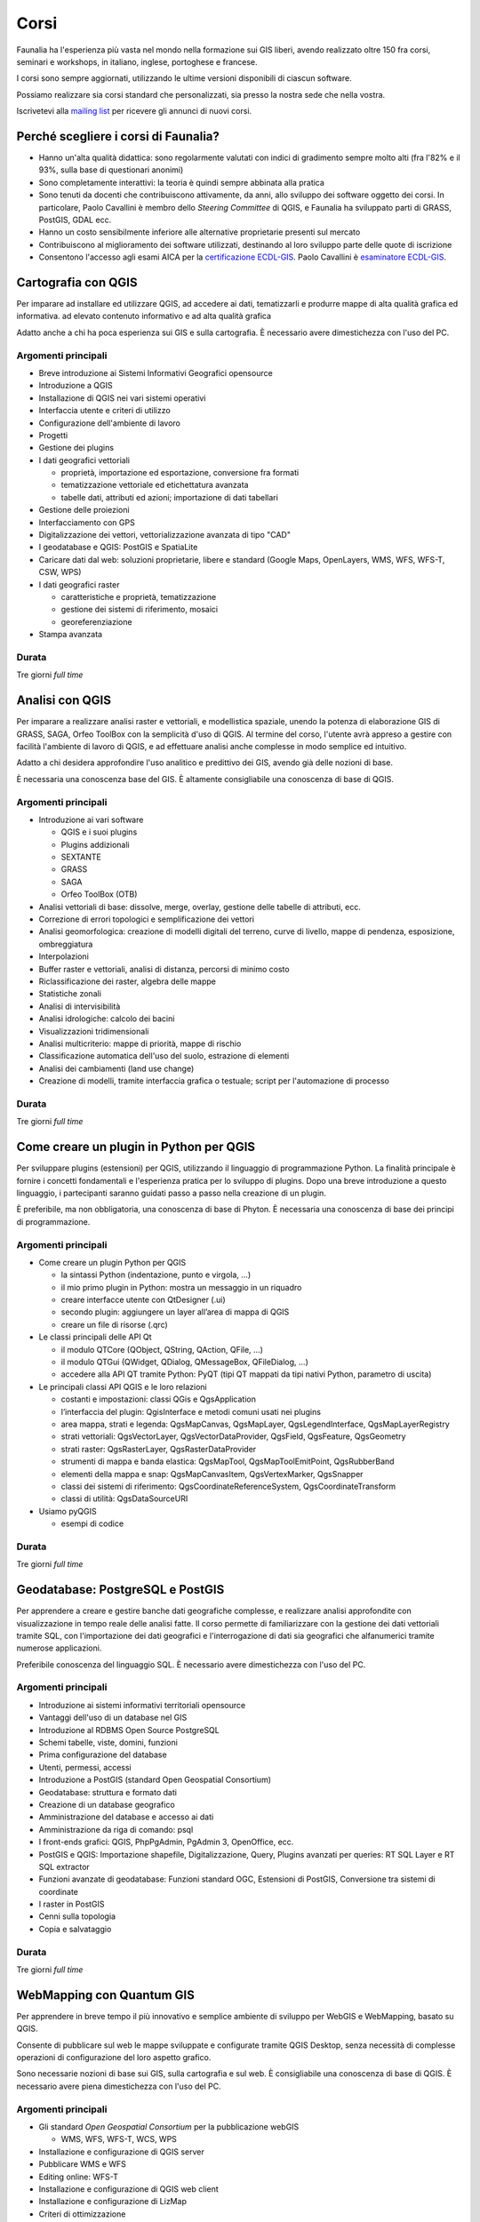 Corsi
---------------------------------------------------

Faunalia ha l'esperienza più vasta nel mondo nella formazione sui GIS liberi, avendo realizzato oltre 150 fra corsi, seminari e workshops, in italiano, inglese, portoghese e francese.

I corsi sono sempre aggiornati, utilizzando le ultime versioni disponibili di ciascun software.

Possiamo realizzare sia corsi standard che personalizzati, sia presso la nostra sede che nella vostra.

Iscrivetevi alla `mailing list <http://lists.faunalia.it/cgi-bin/mailman/listinfo/corsi>`_ per ricevere gli annunci di nuovi corsi.

Perché scegliere i corsi di Faunalia?
+++++++++++++++++++++++++++++++++++++++++++++++++++

* Hanno un'alta qualità didattica: sono regolarmente valutati con indici di gradimento sempre molto alti (fra l'82% e il 93%, sulla base di questionari anonimi)
* Sono completamente interattivi: la teoria è quindi sempre abbinata alla pratica
* Sono tenuti da docenti che contribuiscono attivamente, da anni, allo sviluppo dei software oggetto dei corsi. In particolare, Paolo Cavallini è membro dello *Steering Committee* di QGIS, e Faunalia ha sviluppato parti di GRASS, PostGIS, GDAL ecc.
* Hanno un costo sensibilmente inferiore alle alternative proprietarie presenti sul mercato
* Contribuiscono al miglioramento dei software utilizzati, destinando al loro sviluppo parte delle quote di iscrizione
* Consentono l'accesso agli esami AICA per la `certificazione ECDL-GIS <http://www.aicanet.it/aica/ecdl-gis/>`_. Paolo Cavallini è `esaminatore ECDL-GIS <http://www.ecdlgis.it/area-esaminatori/esaminatori-1/c>`_.

Cartografia con QGIS
+++++++++++++++++++++++++++++++++++++++++++++++++++

Per imparare ad installare ed utilizzare QGIS, ad accedere ai dati, tematizzarli e produrre mappe di alta qualità grafica ed informativa.
ad elevato contenuto informativo e ad alta qualità grafica

Adatto anche a chi ha poca esperienza sui GIS e sulla cartografia. È necessario avere dimestichezza con l'uso del PC.

Argomenti principali
===================================================

* Breve introduzione ai Sistemi Informativi Geografici opensource
* Introduzione a QGIS
* Installazione di QGIS nei vari sistemi operativi
* Interfaccia utente e criteri di utilizzo
* Configurazione dell'ambiente di lavoro
* Progetti
* Gestione dei plugins
* I dati geografici vettoriali

  * proprietà, importazione ed esportazione, conversione fra formati
  * tematizzazione vettoriale ed etichettatura avanzata
  * tabelle dati, attributi ed azioni; importazione di dati tabellari

* Gestione delle proiezioni
* Interfacciamento con GPS
* Digitalizzazione dei vettori, vettorializzazione avanzata di tipo "CAD"
* I geodatabase e QGIS: PostGIS e SpatiaLite
* Caricare dati dal web: soluzioni proprietarie, libere e standard (Google Maps, OpenLayers, WMS, WFS, WFS-T, CSW, WPS)
* I dati geografici raster

  * caratteristiche e proprietà, tematizzazione
  * gestione dei sistemi di riferimento, mosaici
  * georeferenziazione

* Stampa avanzata

Durata 
===================================================
Tre giorni *full time*

Analisi con QGIS
+++++++++++++++++++++++++++++++++++++++++++++++++++

Per imparare a realizzare analisi raster e vettoriali, e modellistica spaziale, unendo la potenza di elaborazione GIS di GRASS, SAGA, Orfeo ToolBox con la semplicità d'uso di QGIS. Al termine del corso, l'utente avrà appreso a gestire con facilità l'ambiente di lavoro di QGIS, e ad effettuare analisi anche complesse in modo semplice ed intuitivo. 

Adatto a chi desidera approfondire l'uso analitico e predittivo dei GIS, avendo già delle nozioni di base.

È necessaria una conoscenza base del GIS. È altamente consigliabile una conoscenza di base di QGIS.

Argomenti principali
===================================================
* Introduzione ai vari software

  * QGIS e i suoi plugins
  * Plugins addizionali
  * SEXTANTE
  * GRASS
  * SAGA
  * Orfeo ToolBox (OTB)

* Analisi vettoriali di base: dissolve, merge, overlay, gestione delle tabelle di attributi, ecc.
* Correzione di errori topologici e semplificazione dei vettori
* Analisi geomorfologica: creazione di modelli digitali del terreno, curve di livello, mappe di pendenza, esposizione, ombreggiatura
* Interpolazioni
* Buffer raster e vettoriali, analisi di distanza, percorsi di minimo costo
* Riclassificazione dei raster, algebra delle mappe
* Statistiche zonali
* Analisi di intervisibilità
* Analisi idrologiche: calcolo dei bacini
* Visualizzazioni tridimensionali
* Analisi multicriterio: mappe di priorità, mappe di rischio
* Classificazione automatica dell'uso del suolo, estrazione di elementi
* Analisi dei cambiamenti (land use change)
* Creazione di modelli, tramite interfaccia grafica o testuale; script per l'automazione di processo

Durata 
===================================================

Tre giorni *full time*

Come creare un plugin in Python per QGIS
+++++++++++++++++++++++++++++++++++++++++++++++++++

Per sviluppare plugins (estensioni) per QGIS, utilizzando il linguaggio di programmazione Python. La finalità principale è fornire i concetti fondamentali e l'esperienza pratica per lo sviluppo di plugins. Dopo una breve introduzione a questo linguaggio, i partecipanti saranno guidati passo a passo nella creazione di un plugin.

È preferibile, ma non obbligatoria, una conoscenza di base di Phyton. È necessaria una conoscenza di base dei principi di programmazione.

Argomenti principali
===================================================

* Come creare un plugin Python per QGIS

  * la sintassi Python (indentazione, punto e virgola, ...)
  * il mio primo plugin in Python: mostra un messaggio in un riquadro
  * creare interfacce utente con QtDesigner (.ui)
  * secondo plugin: aggiungere un layer all’area di mappa di QGIS
  * creare un file di risorse (.qrc)

* Le classi principali delle API Qt

  * il modulo QTCore (QObject, QString, QAction, QFile, ...)
  * il modulo QTGui (QWidget, QDialog, QMessageBox, QFileDialog, ...)
  * accedere alla API QT tramite Python: PyQT (tipi QT mappati da tipi nativi Python, parametro di uscita)

* Le principali classi API QGIS e le loro relazioni

  * costanti e impostazioni: classi QGis e QgsApplication
  * l’interfaccia del plugin: QgisInterface e metodi comuni usati nei plugins
  * area mappa, strati e legenda: QgsMapCanvas, QgsMapLayer, QgsLegendInterface, QgsMapLayerRegistry
  * strati vettoriali: QgsVectorLayer, QgsVectorDataProvider, QgsField, QgsFeature, QgsGeometry
  * strati raster: QgsRasterLayer, QgsRasterDataProvider
  * strumenti di mappa e banda elastica: QgsMapTool, QgsMapToolEmitPoint, QgsRubberBand
  * elementi della mappa e snap: QgsMapCanvasItem, QgsVertexMarker, QgsSnapper
  * classi dei sistemi di riferimento: QgsCoordinateReferenceSystem, QgsCoordinateTransform
  * classi di utilità: QgsDataSourceURI

* Usiamo pyQGIS

  * esempi di codice

Durata 
===================================================

Tre giorni *full time*

Geodatabase: PostgreSQL e PostGIS
+++++++++++++++++++++++++++++++++++++++++++++++++++

Per apprendere a creare e gestire banche dati geografiche complesse, e realizzare analisi approfondite con visualizzazione in tempo reale delle analisi fatte. Il corso permette di familiarizzare con la gestione dei dati vettoriali tramite SQL, con l'importazione dei dati geografici e l'interrogazione di dati sia geografici che alfanumerici tramite numerose applicazioni.

Preferibile conoscenza del linguaggio SQL. È necessario avere dimestichezza con l'uso del PC.

Argomenti principali
===================================================

* Introduzione ai sistemi informativi territoriali opensource
* Vantaggi dell'uso di un database nel GIS
* Introduzione al RDBMS Open Source PostgreSQL
* Schemi tabelle, viste, domini, funzioni
* Prima configurazione del database
* Utenti, permessi, accessi
* Introduzione a PostGIS (standard Open Geospatial Consortium)
* Geodatabase: struttura e formato dati
* Creazione di un database geografico
* Amministrazione del database e accesso ai dati
* Amministrazione da riga di comando: psql
* I front-ends grafici: QGIS, PhpPgAdmin, PgAdmin 3, OpenOffice, ecc.
* PostGIS e QGIS: Importazione shapefile, Digitalizzazione, Query, Plugins avanzati per queries: RT SQL Layer e RT SQL extractor
* Funzioni avanzate di geodatabase: Funzioni standard OGC, Estensioni di PostGIS, Conversione tra sistemi di coordinate
* I raster in PostGIS
* Cenni sulla topologia
* Copia e salvataggio

Durata 
===================================================
Tre giorni *full time*

WebMapping con Quantum GIS
+++++++++++++++++++++++++++++++++++++++++++++++++++
Per apprendere in breve tempo il più innovativo e semplice ambiente di sviluppo per WebGIS e WebMapping, basato su QGIS.

Consente di pubblicare sul web le mappe sviluppate e configurate tramite QGIS Desktop, senza necessità di complesse operazioni di configurazione del loro aspetto grafico.

Sono necessarie nozioni di base sui GIS, sulla cartografia e sul web. È consigliabile una conoscenza di base di QGIS. È necessario avere piena dimestichezza con l'uso del PC.

Argomenti principali
===================================================

* Gli standard *Open Geospatial Consortium* per la pubblicazione webGIS

  * WMS, WFS, WFS-T, WCS, WPS

* Installazione e configurazione di QGIS server
* Pubblicare WMS e WFS
* Editing online: WFS-T
* Installazione e configurazione di QGIS web client
* Installazione e configurazione di LizMap
* Criteri di ottimizzazione

Durata 
===================================================

Due giorni *full time*

Calendario 
+++++++++++++++++++++++++++++++++++++++++++++++++++

.. note:: can we add an "export as calendar" link?
.. rst-class:: table  
===================================  ===============  ====================
Corso                                Date e durata    Scadenza iscrizione
===================================  ===============  ====================
Cartografia con QGIS                 25-27 Settembre  10 Settembre
Analisi con QGIS                     16-18 Ottobre    1 Ottobre
Creare un plugin in Python per QGIS  13-15 Novembre   28 Ottobre
Geodatabase (PostgreSQL / PostGIS)   11-13 Dicembre   25 Novembre
Web Mapping con QGIS                 23-24 Gennaio    10 Gennaio
===================================  ===============  ====================

Costi
===================================================

* Corsi di 3 giorni: 350 € per i privati, 320 € + IVA per aziende/partite IVA (meno la ritenuta d'acconto, da versare 323,41 €)
* Corso di Web Mapping (2 giorni): 290 € per i privati, 270 € + IVA per aziende/partite IVA (meno la ritenuta d'acconto, da versare 272,88 €)
* Sconto 5% per l'iscrizione simultanea a più corsi

Logistica
===================================================

* Sede: Pontedera (PI), presso `Pont-Tech <http://www.pont-tech.it/?page_id=957>`_, oppure `Faunalia <http://www.openstreetmap.org/?lat=43.66154&lon=10.63763&zoom=17>`_, facilmente raggiungibili con mezzi pubblici (treno ed aereo)
* `Dettagli sulla città <http://www.comune.pontedera.pi.it/cittadino/Citta_index/ufficio-turistico/ufficio_turistico>`_ (incluse strutture ricettive)
* B&B `Il Piccolo <http://www.ilpiccolorooms.it/>`_, adiacente: 45/60/80 € per camere singole/doppie/triple

Modulo di iscrizione
+++++++++++++++++++++++++++++++++++++++++++++++++++

.. raw:: html

	<?php
		// set default form values
		$nome = "";
		$cognome = "";
		$indirizzo = "";
		$telefono = "";
		$email = "";
		$corso = "";
		$dati_per_fatturazione = "";
		$note = "";

		if ($_POST["SUBMIT"]) {
			
			$found_error = 0;
			
			// sender data
			$sender_name = 'Faunalia';
			$sender_email ="info@faunalia.it";
			
			$sender_name = 'Iscrizione corsi';
			$sender_email ="info@faunalia.it";
			// form data
			$nome = $_POST["nome"];
			$cognome = $_POST["cognome"];
			$indirizzo = $_POST["indirizzo"];
			$telefono = $_POST["telefono"];
			$email = $_POST["email"];
			$corso = $_POST["corso"];
			$dati_per_fatturazione = $_POST["dati_per_fatturazione"];
			$note = $_POST["note"];
			
			// compose submitter mail
			$from = 'From: ' . $sender_email; 
			$to = $email; 
			$subject = "Iscrizione al corso " . $corso . " avvenuta con successo";
			$message = "La tua iscrizione e' stata registrata. Verrai contattato.\n Grazie.";
			$body = "From: $sender_name\n E-Mail: $sender_email\n Message:\n $message";
			if ( !mail ($to, $subject, $body, $from) ) { 
				error_log("Error sending inscription receipt email: " . $body); 
				$found_error = 1;
				
			} else {
			
				// compose internal archive mail 
				$from = 'From: ' . $sender_email; 
				$to = $sender_email; 
				$subject = "Iscrizione corso: " . $corso . " per " . $nome . " " . $cognome;
					
					// key:value message
					// $message = "Timestamp: " . date("c") . "\n" .
							   // "Nome: " . $nome . "\n" .
							   // "Cognome: " . $cognome . "\n" .
							   // "Indirizzo: " . $indirizzo  . "\n" .
							   // "Telefono: " . $telefono  . "\n" .
							   // "Email: " . $email  . "\n" .
							   // "Corso: " . $corso  . "\n" .
							   // "Dati per Fatturazione: " . $dati_per_fatturazione  . "\n" .
							   // "Note: " . $note  . "\n";	
							   			
					// with header csv message
					$header = "Timestamp;Nome;Cognome;Indirizzo;Telefono;Email;Corso;Dati per Fatturazione;Note";
					$message =  date("c") .";" .
								$nome  .";" .
								$cognome  .";" .
								$indirizzo .";" .
								$telefono .";" .
								$email .";" .
								$corso .";" .
								$dati_per_fatturazione  .";" .
								$note;
					
				$body = "From: $sender_name\n E-Mail: $sender_email\n Message:\n$header\n$message\n";
				if ( !mail ($to, $subject, $body, $from) ) {
					error_log("Error sending internal inscription mail: ". $body);
					$found_error = 1;
				}
				
				// write message on a local file
				$report_filename = '/var/lib/form_results/training.log';
				if ( !file_exists($report_filename) ) {
					if ( !file_put_contents ( $report_filename , $header.PHP_EOL, FILE_APPEND | LOCK_EX) ) {
						error_log("Error writing inscription log file for this header: ". $header); 
						$found_error = 1;
					}
				}			
				if ( !file_put_contents ( $report_filename , $message.PHP_EOL, FILE_APPEND | LOCK_EX) ) {
					error_log("Error writing inscription log file for this message: ". $message); 
					$found_error = 1;
				}
			}
			
			if ( $found_error ) {
				echo '<h2>Qualcosa non ha funzionato. Riprova o contatta il webmaster!</h2>';
			} else {
				echo "<h2>Iscrizione al corso " . $corso . " avvenuta con successo</h2>";
			}
		}
	?>
	<form action="training.html#modulo-di-iscrizione" method="post">

	<label for="edit-submitted-nome">Nome <span class="form-required" title="Questo campo è obbligatorio.">*</span></label>
	<input type="text" id="edit-submitted-nome" name="nome" value="<?=$nome ?>" size="60" maxlength="128" class="input-xlarge required" />

	<label for="edit-submitted-cognome">Cognome <span class="form-required" title="Questo campo è obbligatorio.">*</span></label>
	<input type="text" id="edit-submitted-cognome" name="cognome" value="<?=$cognome ?>" size="60" maxlength="128" class="input-xlarge required" />

	<label for="edit-submitted-indirizzo">Indirizzo <span class="form-required" title="Questo campo è obbligatorio.">*</span></label>
	<input type="text" id="edit-submitted-indirizzo" name="indirizzo" value="<?=$indirizzo ?>" size="60" maxlength="128" class="input-xlarge required" />

	<label for="edit-submitted-telefono">Telefono <span class="form-required" title="Questo campo è obbligatorio.">*</span></label>
	<input type="text" id="edit-submitted-telefono" name="telefono" value="<?=$telefono ?>" size="60" maxlength="128" class="input-xlarge required" />

	<label for="edit-submitted-e-mail">E-Mail <span class="form-required" title="Questo campo è obbligatorio.">*</span></label>
	<input class="email input-xlarge form-email required" type="email" value="<?=$email ?>" id="edit-submitted-e-mail" name="email" size="60" />

	<label for="edit-submitted-corso">Corso <span class="form-required" title="Questo campo è obbligatorio.">*</span></label>
	<select id="edit-submitted-corso" name="corso" class="input-xlarge required">
		<option value="" <?php if ($corso=="") echo 'selected="selected"';?> >- Scegliere -</option>
		<option value="qgis_cartografia" <?php if ($corso=="qgis_cartografia") echo 'selected="selected"';?> >QGIS cartografia</option>
		<option value="qgis_analisi" <?php if ($corso=="qgis_analisi") echo 'selected="selected"';?> >QGIS analisi</option>
		<option value="pyqgis" <?php if ($corso=="pyqgis") echo 'selected="selected"';?> >Python-QGIS</option>
		<option value="postgis" <?php if ($corso=="postgis") echo 'selected="selected"';?> >Geodatabase</option>
		<option value="webgis" <?php if ($corso=="webgis") echo 'selected="selected"';?> >WebMapping</option>
	</select>

	<label for="edit-submitted-dati-per-fatturazione">Dati per fatturazione <span class="form-required" title="Questo campo è obbligatorio.">*</span></label>

	<textarea id="edit-submitted-dati-per-fatturazione" name="dati_per_fatturazione" cols="60" rows="5" class="input-xlarge required"><?php echo htmlspecialchars($dati_per_fatturazione); ?></textarea></div>

  <div>
	<label for="edit-submitted-note">Note </label>
	<textarea id="edit-submitted-note" name="note" cols="60" rows="5" class="input-xlarge"><?php echo htmlspecialchars($note); ?></textarea>
  </div>

	<input type="submit" name="SUBMIT" value="Invia" class="btn btn-primary"/>
	</form>

